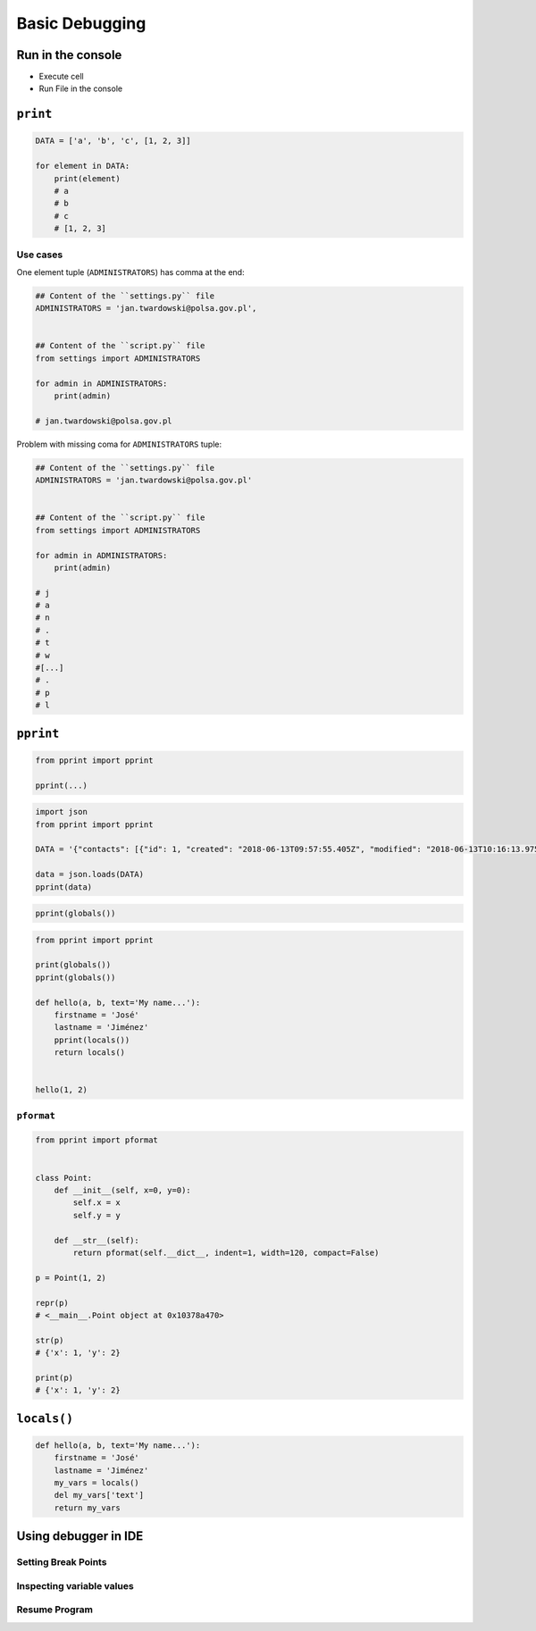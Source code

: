 Basic Debugging
***************


Run in the console
==================
* Execute cell
* Run File in the console


``print``
=========
.. code-block:: python

    DATA = ['a', 'b', 'c', [1, 2, 3]]

    for element in DATA:
        print(element)
        # a
        # b
        # c
        # [1, 2, 3]

Use cases
---------
One element tuple (``ADMINISTRATORS``) has comma at the end:

.. code-block:: python

    ## Content of the ``settings.py`` file
    ADMINISTRATORS = 'jan.twardowski@polsa.gov.pl',


    ## Content of the ``script.py`` file
    from settings import ADMINISTRATORS

    for admin in ADMINISTRATORS:
        print(admin)

    # jan.twardowski@polsa.gov.pl

Problem with missing coma for ``ADMINISTRATORS`` tuple:

.. code-block:: python

    ## Content of the ``settings.py`` file
    ADMINISTRATORS = 'jan.twardowski@polsa.gov.pl'


    ## Content of the ``script.py`` file
    from settings import ADMINISTRATORS

    for admin in ADMINISTRATORS:
        print(admin)

    # j
    # a
    # n
    # .
    # t
    # w
    #[...]
    # .
    # p
    # l


``pprint``
==========
.. code-block:: python

    from pprint import pprint

    pprint(...)

.. code-block:: python

    import json
    from pprint import pprint

    DATA = '{"contacts": [{"id": 1, "created": "2018-06-13T09:57:55.405Z", "modified": "2018-06-13T10:16:13.975Z", "reporter_id": 1, "is_deleted": false, "firstname": "José", "lastname": "Jiménez", "date_of_birth": "1969-07-24", "email": "jose.jimenez@nasa.gov", "bio": "", "image": "33950257662_d7561fb140_o.jpg", "status": null, "gender": null}, {"id": 2, "created": "2018-06-13T10:26:46.948Z", "modified": "2018-06-13T10:26:46.948Z", "reporter_id": 1, "is_deleted": false, "firstname": "Jan", "lastname": "Twardowski", "date_of_birth": null, "email": null, "bio": "", "image": "", "status": null, "gender": null}, {"id": 3, "created": "2018-06-13T10:26:55.820Z", "modified": "2018-06-13T10:26:55.820Z", "reporter_id": 1, "is_deleted": false, "firstname": "Иван", "lastname": "Иванович", "date_of_birth": null, "email": null, "bio": "", "image": "", "status": null, "gender": null}, {"id": 15, "created": "2018-06-13T14:34:42.353Z", "modified": "2018-06-13T14:34:43.638Z", "reporter_id": null, "is_deleted": false, "firstname": "Mark", "lastname": "Watney", "date_of_birth": null, "email": null, "bio": null, "image": "", "status": null, "gender": null}]}'

    data = json.loads(DATA)
    pprint(data)

.. code-block:: python

    pprint(globals())

.. code-block:: python

    from pprint import pprint

    print(globals())
    pprint(globals())

    def hello(a, b, text='My name...'):
        firstname = 'José'
        lastname = 'Jiménez'
        pprint(locals())
        return locals()


    hello(1, 2)

``pformat``
-----------
.. code-block:: python

    from pprint import pformat


    class Point:
        def __init__(self, x=0, y=0):
            self.x = x
            self.y = y

        def __str__(self):
            return pformat(self.__dict__, indent=1, width=120, compact=False)

    p = Point(1, 2)

    repr(p)
    # <__main__.Point object at 0x10378a470>

    str(p)
    # {'x': 1, 'y': 2}

    print(p)
    # {'x': 1, 'y': 2}


``locals()``
============
.. code-block:: python

    def hello(a, b, text='My name...'):
        firstname = 'José'
        lastname = 'Jiménez'
        my_vars = locals()
        del my_vars['text']
        return my_vars


Using debugger in IDE
=====================

Setting Break Points
--------------------

Inspecting variable values
--------------------------

Resume Program
--------------

